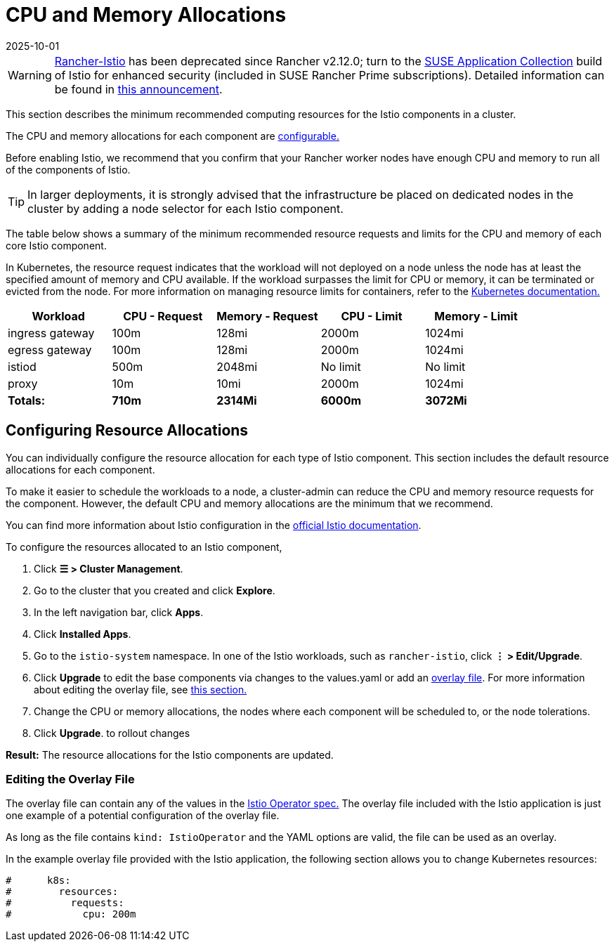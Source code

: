 = CPU and Memory Allocations
:page-languages: [en, zh]
:revdate: 2025-10-01
:page-revdate: {revdate}

[WARNING]
====
https://github.com/rancher/charts/tree/release-v2.11/charts/rancher-istio[Rancher-Istio] has been deprecated since Rancher v2.12.0; turn to the https://apps.rancher.io[SUSE Application Collection] build of Istio for enhanced security (included in SUSE Rancher Prime subscriptions).
Detailed information can be found in https://forums.suse.com/t/deprecation-of-rancher-istio/45043[this announcement].
====

This section describes the minimum recommended computing resources for the Istio components in a cluster.

The CPU and memory allocations for each component are <<_configuring_resource_allocations,configurable.>>

Before enabling Istio, we recommend that you confirm that your Rancher worker nodes have enough CPU and memory to run all of the components of Istio.

[TIP]
====

In larger deployments, it is strongly advised that the infrastructure be placed on dedicated nodes in the cluster by adding a node selector for each Istio component.
====


The table below shows a summary of the minimum recommended resource requests and limits for the CPU and memory of each core Istio component.

In Kubernetes, the resource request indicates that the workload will not deployed on a node unless the node has at least the specified amount of memory and CPU available. If the workload surpasses the limit for CPU or memory, it can be terminated or evicted from the node. For more information on managing resource limits for containers, refer to the https://kubernetes.io/docs/concepts/configuration/manage-compute-resources-container/[Kubernetes documentation.]

|===
| Workload | CPU - Request | Memory - Request | CPU - Limit | Memory - Limit

| ingress gateway
| 100m
| 128mi
| 2000m
| 1024mi

| egress gateway
| 100m
| 128mi
| 2000m
| 1024mi

| istiod
| 500m
| 2048mi
| No limit
| No limit

| proxy
| 10m
| 10mi
| 2000m
| 1024mi

| *Totals:*
| *710m*
| *2314Mi*
| *6000m*
| *3072Mi*
|===

== Configuring Resource Allocations

You can individually configure the resource allocation for each type of Istio component. This section includes the default resource allocations for each component.

To make it easier to schedule the workloads to a node, a cluster-admin can reduce the CPU and memory resource requests for the component. However, the default CPU and memory allocations are the minimum that we recommend.

You can find more information about Istio configuration in the https://istio.io/[official Istio documentation].

To configure the resources allocated to an Istio component,

. Click *☰ > Cluster Management*.
. Go to the cluster that you created and click *Explore*.
. In the left navigation bar, click *Apps*.
. Click *Installed Apps*.
. Go to the `istio-system` namespace. In one of the Istio workloads, such as `rancher-istio`, click *⋮ > Edit/Upgrade*.
. Click *Upgrade* to edit the base components via changes to the values.yaml or add an xref:./configuration/configuration.adoc#_overlay_file[overlay file]. For more information about editing the overlay file, see <<_editing_the_overlay_file,this section.>>
. Change the CPU or memory allocations, the nodes where each component will be scheduled to, or the node tolerations.
. Click *Upgrade*. to rollout changes

*Result:* The resource allocations for the Istio components are updated.

=== Editing the Overlay File

The overlay file can contain any of the values in the https://istio.io/latest/docs/reference/config/istio.operator.v1alpha1/#IstioOperatorSpec[Istio Operator spec.] The overlay file included with the Istio application is just one example of a potential configuration of the overlay file.

As long as the file contains `kind: IstioOperator` and the YAML options are valid, the file can be used as an overlay.

In the example overlay file provided with the Istio application, the following section allows you to change Kubernetes resources:

----
#      k8s:
#        resources:
#          requests:
#            cpu: 200m
----
